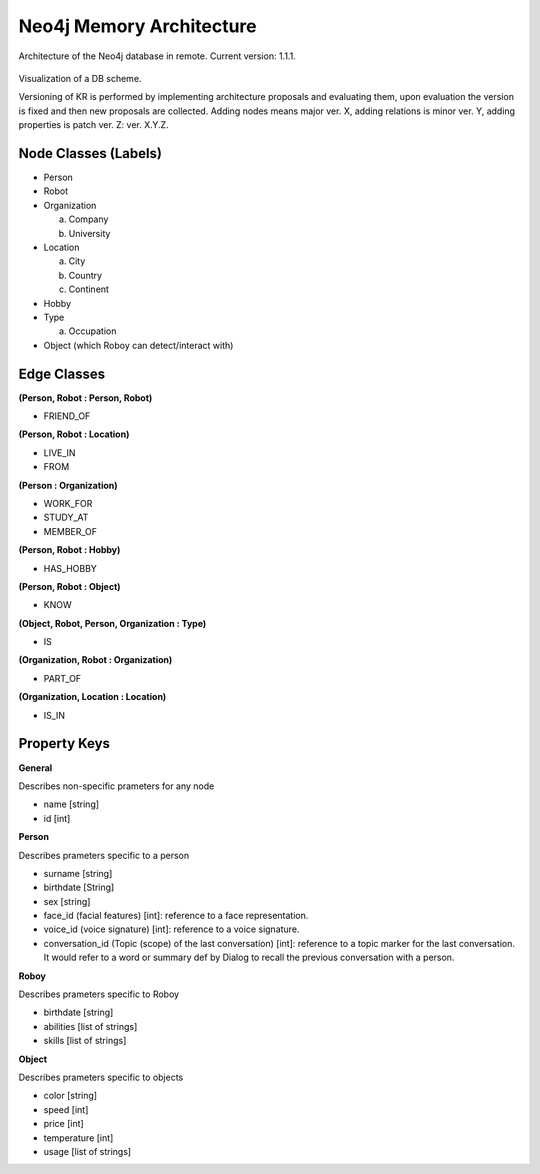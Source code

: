 .. _know_rep:

Neo4j Memory Architecture
================================

Architecture of the Neo4j database in remote. Current version: 1.1.1.

.. figure:: images/dbvisual.*

Visualization of a DB scheme.

Versioning of KR is performed by implementing architecture proposals and evaluating them, upon evaluation the version is fixed and then new proposals are collected. Adding nodes means major ver. X, adding relations is minor ver. Y, adding properties is patch ver. Z: ver. X.Y.Z.

Node Classes (Labels)
--------------------------------
- Person
- Robot
- Organization
  
  a. Company
  b. University

- Location
  
  a. City
  b. Country
  c. Continent

- Hobby
- Type

  a. Occupation

- Object (which Roboy can detect/interact with)
  
Edge Classes
--------------------------------
**(Person, Robot : Person, Robot)**

- FRIEND_OF
  
**(Person, Robot : Location)**

- LIVE_IN
- FROM

**(Person : Organization)**

- WORK_FOR
- STUDY_AT
- MEMBER_OF

**(Person, Robot : Hobby)**

- HAS_HOBBY

**(Person, Robot : Object)**

- KNOW

**(Object, Robot, Person, Organization : Type)**

- IS

**(Organization, Robot : Organization)**

- PART_OF

**(Organization, Location : Location)**

- IS_IN


Property Keys
--------------------------------

**General**

Describes non-specific prameters for any node

- name [string]
- id [int]

**Person**

Describes prameters specific to a person

- surname [string]
- birthdate [String]
- sex [string]
- face_id (facial features) [int]: reference to a face representation.
- voice_id (voice signature) [int]: reference to a voice signature.
- conversation_id (Topic (scope) of the last conversation) [int]: reference to a topic marker for the last conversation. It would refer to a word or summary def by Dialog to recall the previous conversation with a person.

**Roboy**

Describes prameters specific to Roboy

- birthdate [string]
- abilities [list of strings]
- skills [list of strings]

**Object**

Describes prameters specific to objects

- color [string]
- speed [int]
- price [int]
- temperature [int]
- usage [list of strings]